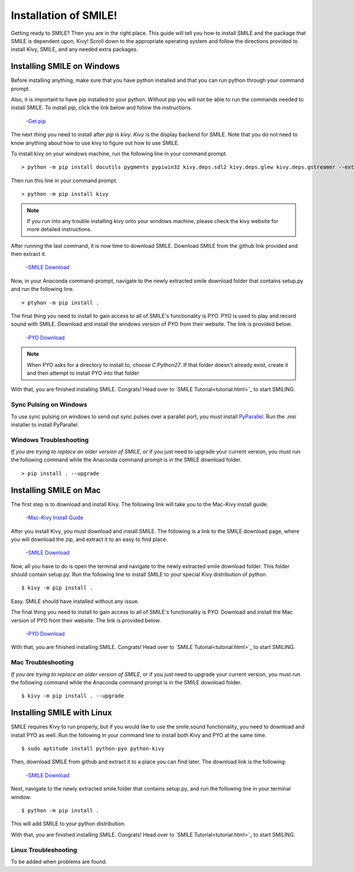 ============================
Installation of SMILE!
============================

Getting ready to SMILE? Then you are in the right place. This guide will tell
you how to install SMILE and the package that SMILE is dependent upon, Kivy!
Scroll down to the appropriate operating system and follow the directions provided
to install Kivy, SMILE, and any needed extra packages.

Installing SMILE on Windows
===========================

Before installing anything, make sure that you have python installed and that
you can run python through your command prompt.

Also, it is important to have pip installed to your python. Without pip
you will not be able to run the commands needed to install SMILE. To install
*pip*, click the link below and follow the instructions.

    -`Get pip <https://pip.pypa.io/en/stable/installing/>`_


The next thing you need to install after *pip* is *kivy*. *Kivy* is the display
backend for SMILE. Note that you do not need to know anything about how to use
kivy to figure out how to use SMILE.

To install kivy on your windows machine, run the following line in your command
prompt.

::

    > python -m pip install docutils pygments pypiwin32 kivy.deps.sdl2 kivy.deps.glew kivy.deps.gstreamer --extra-index-url https://kivy.org/downloads/packages/simple/

Then run this line in your command prompt.

::

    > python -m pip install kivy

.. note::

    If you run into any trouble installing kivy onto your windows machine, please check the kivy website for more detailed instructions.


After running the last command, it is now time to download SMILE. Download
SMILE from the github link provided and then extract it.

    -`SMILE Download <https://github.com/compmem/smile/tree/master>`_

Now, in your Anaconda command-prompt, navigate to the newly extracted smile download
folder that contains setup.py and run the following line.

::

    > ptyhon -m pip install .

The final thing you need to install to gain access to all of SMILE's
functionality is PYO. PYO is used to play and record sound with SMILE. Download
and install the windows version of PYO from their website. The link is provided
below.

    -`PYO Download <http://ajaxsoundstudio.com/software/pyo/>`_

.. note::

    When PYO asks for a directory to install to, choose `C:\Python27`. If that folder doesn't already exist, create it and then attempt to install PYO into that folder

With that, you are finished installing SMILE. Congrats! Head over to
`SMILE Tutorial<tutorial.html>`_ to start SMILING.

Sync Pulsing on Windows
-----------------------

To use sync pulsing on windows to send out sync pulses over a parallel port, you
must install `PyParallel <https://github.com/pyparallel/pyparallel/>`_. Run the
*.msi* installer to install PyParallel.

Windows Troubleshooting
-----------------------

*If you are trying to replace an older version of SMILE*, or if you just need
to upgrade your current version, you must run the following command while the
Anaconda command prompt is in the SMILE download folder.

::

    > pip install . --upgrade


Installing SMILE on Mac
=======================

The first step is to download and install Kivy. The following link will take you
to the Mac-Kivy install guide.

    -`Mac-Kivy Install Guide <http://kivy.org/docs/installation/installation-macosx.html>`_

After you install Kivy, you must download and install SMILE. The following is a
link to the SMILE download page, where you will download the zip, and extract
it to an easy to find place.

    -`SMILE Download <https://github.com/compmem/smile/tree/master>`_

Now, all you have to do is open the terminal and navigate to the
newly extracted smile download folder. This folder should contain setup.py. Run
the following line to install SMILE to your special Kivy distribution of python.

::

    $ kivy -m pip install .

Easy. SMILE should have installed without any issue.

The final thing you need to install to gain access to all of SMILE's
functionality is PYO. Download and install the Mac version of PYO from their
website. The link is provided below.

    -`PYO Download <http://ajaxsoundstudio.com/software/pyo/>`_

With that, you are finished installing SMILE. Congrats! Head over to
`SMILE Tutorial<tutorial.html>`_ to start SMILING.

Mac Troubleshooting
-------------------

*If you are trying to replace an older version of SMILE*, or if you just need
to upgrade your current version, you must run the following command while the
Anaconda command prompt is in the SMILE download folder.

::

    $ kivy -m pip install . --upgrade


Installing SMILE with Linux
===========================

SMILE requires Kivy to run properly, but if you would like to use the
smile.sound functionality, you need to download and install PYO as well. Run
the following in your command line to install both Kivy and PYO at the same
time.

::

    $ sudo aptitude install python-pyo python-kivy

Then, download SMILE from github and extract it to a place you can find later.
The download link is the following:

    -`SMILE Download <https://github.com/compmem/smile/tree/kivy>`_

Next, navigate to the newly extracted smile folder that contains setup.py, and
run the following line in your terminal window.

::

    $ python -m pip install .

This will add SMILE to your python distribution.

With that, you are finished installing SMILE. Congrats! Head over to
`SMILE Tutorial<tutorial.html>`_ to start SMILING.

Linux Troubleshooting
---------------------

To be added when problems are found.
